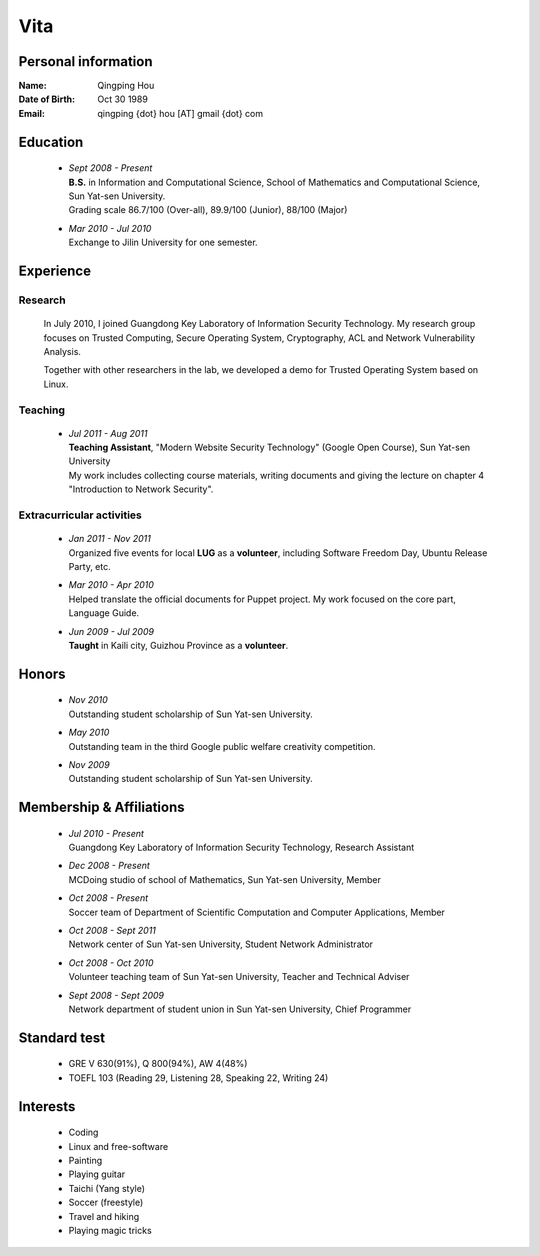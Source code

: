 Vita
################

Personal information
====================
:Name:          Qingping Hou
:Date of Birth: Oct 30 1989
:Email:         qingping {dot} hou [AT] gmail {dot} com

Education
======================
 - | *Sept 2008 - Present*
   | **B.S.** in Information and Computational Science, School of Mathematics and Computational Science, Sun Yat-sen University. 
   | Grading scale 86.7/100 (Over-all), 89.9/100 (Junior), 88/100 (Major)

 - | *Mar 2010 - Jul 2010*
   | Exchange to Jilin University for one semester.

.. Research Interests
.. ==================

Experience
==========

Research 
-------------------

  In July 2010, I joined Guangdong Key Laboratory of Information Security Technology. My research group focuses on Trusted Computing, Secure Operating System, Cryptography, ACL and Network Vulnerability Analysis. 

  Together with other researchers in the lab, we developed a demo for Trusted Operating System based on Linux.

Teaching
--------

 - | *Jul 2011 - Aug 2011*
   | **Teaching Assistant**, "Modern Website Security Technology" (Google Open Course), Sun Yat-sen University 
   | My work includes collecting course materials, writing documents and giving the lecture on chapter 4 "Introduction to Network Security".

Extracurricular activities
--------------------------

 - | *Jan 2011 - Nov 2011*
   | Organized five events for local **LUG** as a **volunteer**, including Software Freedom Day, Ubuntu Release Party, etc.

 - | *Mar 2010 - Apr 2010*
   | Helped translate the official documents for Puppet project. My work focused on the core part, Language Guide.

 - | *Jun 2009 - Jul 2009*
   | **Taught** in Kaili city, Guizhou Province as a **volunteer**.

.. 广交会：http://mathserve.blog.163.com/blog/static/11478889520093282922926/

.. Book Chapter
.. ============

.. - | Introduction to Network Security. In the book of "Network Security" (coming soon)

.. Publications
.. ============

Honors
======
 - | *Nov 2010*
   | Outstanding student scholarship of Sun Yat-sen University.

 - | *May 2010*
   | Outstanding team in the third Google public welfare creativity competition.

 - | *Nov 2009*
   | Outstanding student scholarship of Sun Yat-sen University.


Membership & Affiliations
=========================
 - | *Jul 2010 - Present* 
   | Guangdong Key Laboratory of Information Security Technology, Research Assistant

 - | *Dec 2008 - Present* 
   | MCDoing studio of school of Mathematics, Sun Yat-sen University, Member

 - | *Oct 2008 - Present*
   | Soccer team of Department of Scientific Computation and Computer Applications, Member

 - | *Oct 2008 - Sept 2011* 
   | Network center of Sun Yat-sen University, Student Network Administrator 

 - | *Oct 2008 - Oct 2010* 
   | Volunteer teaching team of Sun Yat-sen University, Teacher and Technical Adviser

 - | *Sept 2008 - Sept 2009* 
   | Network department of student union in Sun Yat-sen University, Chief Programmer

Standard test
=============
 - GRE V 630(91%), Q 800(94%), AW 4(48%)
 - TOEFL 103 (Reading 29, Listening 28, Speaking 22, Writing 24)

.. GRE  2010/10/23
.. TOEFL 2011/02/26

Interests 
==================
 - Coding
 - Linux and free-software
 - Painting
 - Playing guitar
 - Taichi (Yang style)
 - Soccer (freestyle)
 - Travel and hiking
 - Playing magic tricks
